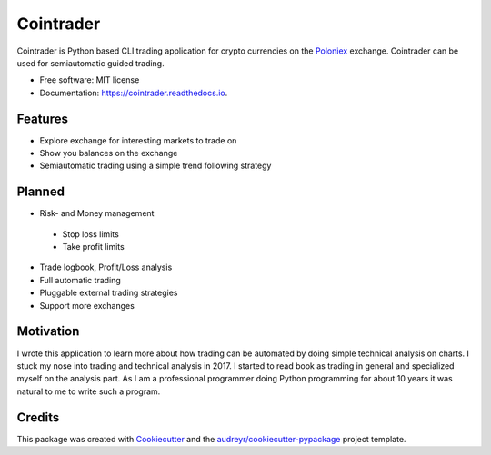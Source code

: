 ===============================
Cointrader
===============================


.. image:: https://img.shields.io/pypi/v/cointrader.svg
        :target: https://pypi.python.org/pypi/cointrader

.. image:: https://img.shields.io/travis/toirl/cointrader.svg
        :target: https://travis-ci.org/toirl/cointrader

.. image:: https://api.codacy.com/project/badge/Grade/ef487c2c01d4491e91dec5b8490214ee
        :target: https://www.codacy.com/app/torsten/cointrader?utm_source=github.com&amp;utm_medium=referral&amp;utm_content=toirl/cointrader&amp;utm_campaign=Badge_Grade

.. image:: https://readthedocs.org/projects/cointrader/badge/?version=latest
        :target: https://cointrader.readthedocs.io/en/latest/?badge=latest
        :alt: Documentation Status

.. image:: https://pyup.io/repos/github/toirl/cointrader/shield.svg
     :target: https://pyup.io/repos/github/toirl/cointrader/
     :alt: Updates


Cointrader is Python based CLI trading application for crypto currencies on the Poloniex_ exchange.
Cointrader can be used for semiautomatic guided trading.

* Free software: MIT license
* Documentation: https://cointrader.readthedocs.io.


Features
--------

* Explore exchange for interesting markets to trade on
* Show you balances on the exchange
* Semiautomatic trading using a simple trend following strategy

Planned
-------

* Risk- and Money management
 
 * Stop loss limits
 * Take profit limits

* Trade logbook, Profit/Loss analysis
* Full automatic trading
* Pluggable external trading strategies
* Support more exchanges

Motivation
----------
I wrote this application to learn more about how trading can be automated by
doing simple technical analysis on charts. I stuck my nose into trading and
technical analysis in 2017.
I started to read book as trading in general and specialized myself on the
analysis part. As I am a professional programmer doing Python programming for
about 10 years it was natural to me to write such a program.

Credits
---------

This package was created with Cookiecutter_ and the `audreyr/cookiecutter-pypackage`_ project template.

.. _Poloniex: https://poloniex.com
.. _Cookiecutter: https://github.com/audreyr/cookiecutter
.. _`audreyr/cookiecutter-pypackage`: https://github.com/audreyr/cookiecutter-pypackage

